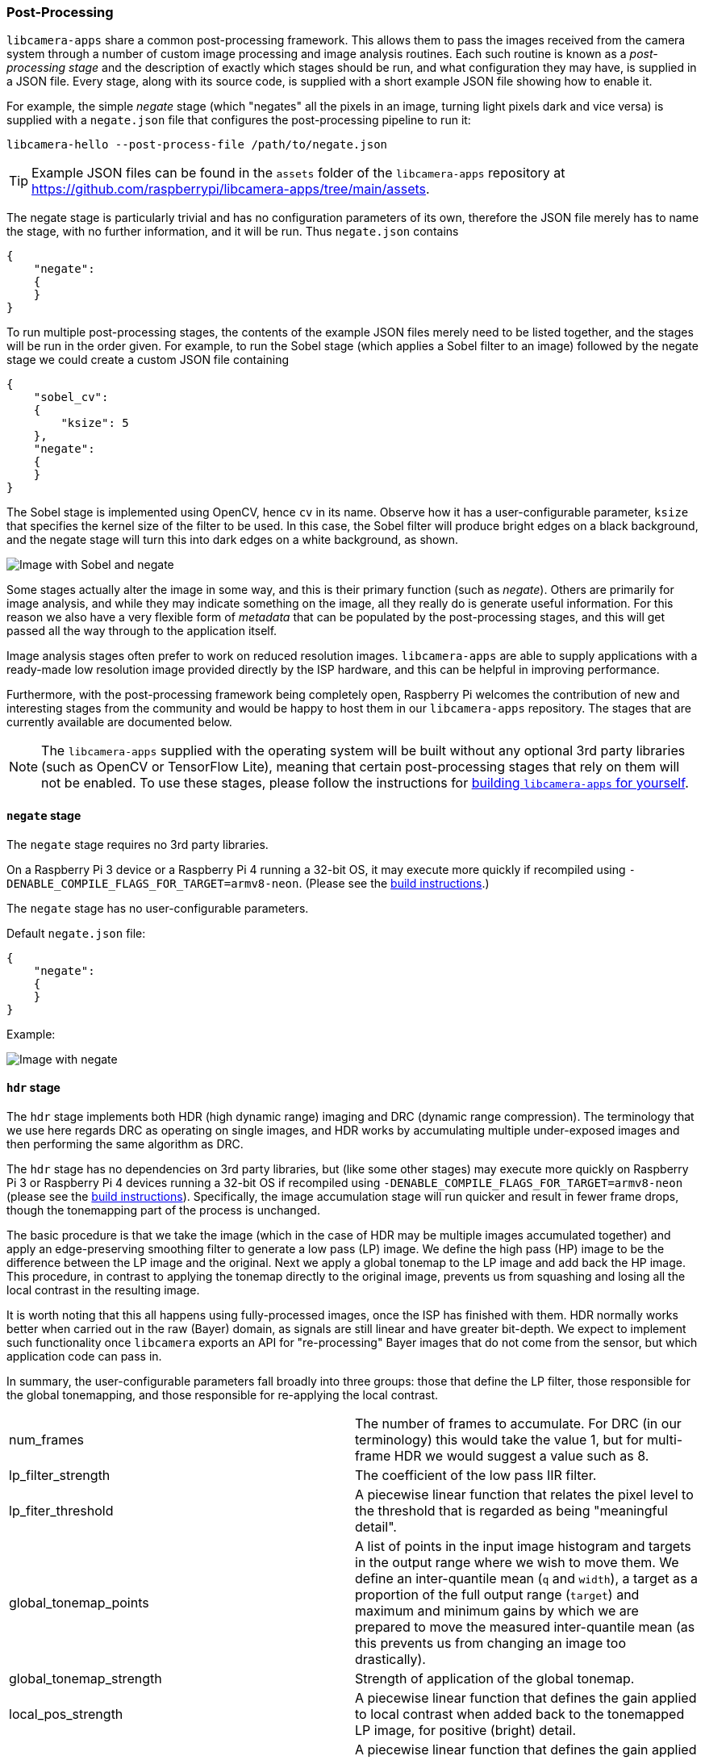 === Post-Processing

`libcamera-apps` share a common post-processing framework. This allows them to pass the images received from the camera system through a number of custom image processing and image analysis routines. Each such routine is known as a _post-processing stage_ and the description of exactly which stages should be run, and what configuration they may have, is supplied in a JSON file. Every stage, along with its source code, is supplied with a short example JSON file showing how to enable it.

For example, the simple _negate_ stage (which "negates" all the pixels in an image, turning light pixels dark and vice versa) is supplied with a `negate.json` file that configures the post-processing pipeline to run it:

`libcamera-hello --post-process-file /path/to/negate.json`

TIP: Example JSON files can be found in the `assets` folder of the `libcamera-apps` repository at https://github.com/raspberrypi/libcamera-apps/tree/main/assets[].

The negate stage is particularly trivial and has no configuration parameters of its own, therefore the JSON file merely has to name the stage, with no further information, and it will be run. Thus `negate.json` contains

----
{
    "negate":
    {
    }
}
----

To run multiple post-processing stages, the contents of the example JSON files merely need to be listed together, and the stages will be run in the order given. For example, to run the Sobel stage (which applies a Sobel filter to an image) followed by the negate stage we could create a custom JSON file containing

----
{
    "sobel_cv":
    {
        "ksize": 5
    },
    "negate":
    {
    }
}
----

The Sobel stage is implemented using OpenCV, hence `cv` in its name. Observe how it has a user-configurable parameter, `ksize` that specifies the kernel size of the filter to be used. In this case, the Sobel filter will produce bright edges on a black background, and the negate stage will turn this into dark edges on a white background, as shown.

image::images/sobel_negate.jpg[Image with Sobel and negate]

Some stages actually alter the image in some way, and this is their primary function (such as _negate_). Others are primarily for image analysis, and while they may indicate something on the image, all they really do is generate useful information. For this reason we also have a very flexible form of _metadata_ that can be populated by the post-processing stages, and this will get passed all the way through to the application itself.

Image analysis stages often prefer to work on reduced resolution images. `libcamera-apps` are able to supply applications with a ready-made low resolution image provided directly by the ISP hardware, and this can be helpful in improving performance.

Furthermore, with the post-processing framework being completely open, Raspberry Pi welcomes the contribution of new and interesting stages from the community and would be happy to host them in our `libcamera-apps` repository. The stages that are currently available are documented below.

NOTE: The `libcamera-apps` supplied with the operating system will be built without any optional 3rd party libraries (such as OpenCV or TensorFlow Lite), meaning that certain post-processing stages that rely on them will not be enabled. To use these stages, please follow the instructions for xref:camera_software.adoc#building-libcamera-and-libcamera-apps[building `libcamera-apps` for yourself].

==== `negate` stage

The `negate` stage requires no 3rd party libraries.

On a Raspberry Pi 3 device or a Raspberry Pi 4 running a 32-bit OS, it may execute more quickly if recompiled using `-DENABLE_COMPILE_FLAGS_FOR_TARGET=armv8-neon`. (Please see the xref:camera_software.adoc#building-libcamera-and-libcamera-apps[build instructions].)

The `negate` stage has no user-configurable parameters.

Default `negate.json` file:

----
{
    "negate":
    {
    }
}
----

Example:

image::images/negate.jpg[Image with negate]

==== `hdr` stage

The `hdr` stage implements both HDR (high dynamic range) imaging and DRC (dynamic range compression). The terminology that we use here regards DRC as operating on single images, and HDR works by accumulating multiple under-exposed images and then performing the same algorithm as DRC.

The `hdr` stage has no dependencies on 3rd party libraries, but (like some other stages) may execute more quickly on Raspberry Pi 3 or Raspberry Pi 4 devices running a 32-bit OS if recompiled using `-DENABLE_COMPILE_FLAGS_FOR_TARGET=armv8-neon` (please see the xref:camera_software.adoc#building-libcamera-and-libcamera-apps[build instructions]). Specifically, the image accumulation stage will run quicker and result in fewer frame drops, though the tonemapping part of the process is unchanged.

The basic procedure is that we take the image (which in the case of HDR may be multiple images accumulated together) and apply an edge-preserving smoothing filter to generate a low pass (LP) image. We define the high pass (HP) image to be the difference between the LP image and the original. Next we apply a global tonemap to the LP image and add back the HP image. This procedure, in contrast to applying the tonemap directly to the original image, prevents us from squashing and losing all the local contrast in the resulting image.

It is worth noting that this all happens using fully-processed images, once the ISP has finished with them. HDR normally works better when carried out in the raw (Bayer) domain, as signals are still linear and have greater bit-depth. We expect to implement such functionality once `libcamera` exports an API for "re-processing" Bayer images that do not come from the sensor, but which application code can pass in.

In summary, the user-configurable parameters fall broadly into three groups: those that define the LP filter, those responsible for the global tonemapping, and those responsible for re-applying the local contrast.

[cols=",^"]
|===
| num_frames | The number of frames to accumulate. For DRC (in our terminology) this would take the value 1, but for multi-frame HDR we would suggest a value such as 8.
| lp_filter_strength | The coefficient of the low pass IIR filter.
| lp_fiter_threshold | A piecewise linear function that relates the pixel level to the threshold that is regarded as being "meaningful detail".
| global_tonemap_points | A list of points in the input image histogram and targets in the output range where we wish to move them. We define an inter-quantile mean (`q` and `width`), a target as a proportion of the full output range (`target`) and maximum and minimum gains by which we are prepared to move the measured inter-quantile mean (as this prevents us from changing an image too drastically).
| global_tonemap_strength | Strength of application of the global tonemap.
| local_pos_strength | A piecewise linear function that defines the gain applied to local contrast when added back to the tonemapped LP image, for positive (bright) detail.
| local_neg_strength | A piecewise linear function that defines the gain applied to local contrast when added back to the tonemapped LP image, for negative (dark) detail.
| local_tonemap_strength | An overall gain applied to all local contrast that is added back.
| local_colour_scale | A factor that allows the output colours to be affected more or less strongly.
|===

We note that the overall strength of the processing is best controlled by changing the `global_tonemap_strength` and `local_tonemap_strength` parameters.

The full processing takes between 2 and 3 seconds for a 12MP image on a Raspberry Pi 4. The stage runs only on the still image capture, it ignores preview and video images. In particular, when accumulating multiple frames, the stage "swallows" the output images so that the application does not receive them, and finally sends through only the combined and processed image.

Default `drc.json` file for DRC:

----
{
    "hdr" :
    {
	"num_frames" : 1,
	"lp_filter_strength" : 0.2,
	"lp_filter_threshold" : [ 0, 10.0 , 2048, 205.0, 4095, 205.0 ],
	"global_tonemap_points" :
	[
	    { "q": 0.1, "width": 0.05, "target": 0.15, "max_up": 1.5, "max_down": 0.7 },
	    { "q": 0.5, "width": 0.05, "target": 0.5, "max_up": 1.5, "max_down": 0.7 },
	    { "q": 0.8, "width": 0.05, "target": 0.8, "max_up": 1.5, "max_down": 0.7 }
	],
	"global_tonemap_strength" : 1.0,
	"local_pos_strength" : [ 0, 6.0, 1024, 2.0, 4095, 2.0 ],
	"local_neg_strength" : [ 0, 4.0, 1024, 1.5, 4095, 1.5 ],
	"local_tonemap_strength" : 1.0,
	"local_colour_scale" : 0.9
    }
}
----

Example:

Without DRC:

image::images/nodrc.jpg[Image without DRC processing]

With full-strength DRC: (use `libcamera-still -o test.jpg --post-process-file drc.json`)

image::images/drc.jpg[Image with DRC processing]

Default `hdr.json` file for HDR:

----
{
    "hdr" :
    {
	"num_frames" : 8,
	"lp_filter_strength" : 0.2,
	"lp_filter_threshold" : [ 0, 10.0 , 2048, 205.0, 4095, 205.0 ],
	"global_tonemap_points" :
	[
	    { "q": 0.1, "width": 0.05, "target": 0.15, "max_up": 5.0, "max_down": 0.5 },
	    { "q": 0.5, "width": 0.05, "target": 0.45, "max_up": 5.0, "max_down": 0.5 },
	    { "q": 0.8, "width": 0.05, "target": 0.7, "max_up": 5.0, "max_down": 0.5 }
	],
	"global_tonemap_strength" : 1.0,
	"local_pos_strength" : [ 0, 6.0, 1024, 2.0, 4095, 2.0 ],
	"local_neg_strength" : [ 0, 4.0, 1024, 1.5, 4095, 1.5 ],
	"local_tonemap_strength" : 1.0,
	"local_colour_scale" : 0.8
    }
}
----

Example:

Without HDR:

image::images/nohdr.jpg[Image without HDR processing]

With HDR: (use `libcamera-still -o test.jpg --ev -2 --denoise cdn_off --post-process-file hdr.json`)

image::images/hdr.jpg[Image with DRC processing]

==== `motion_detect` stage

The `motion_detect` stage works by analysing frames from the low resolution image stream, which must be configured for it to work. It compares a region of interest ("roi") in the frame to the corresponding part of a previous one and if enough pixels are sufficiently different, that will be taken to indicate motion. The result is added to the metadata under "motion_detect.result".

This stage has no dependencies on any 3rd party libraries.

It has the following tunable parameters. The dimensions are always given as a proportion of the low resolution image size.

[cols=",^"]
|===
| roi_x | x-offset of the region of interest for the comparison
| roi_y | y-offset of the region of interest for the comparison
| roi_width | width of the region of interest for the comparison
| roi_height | height of the region of interest for the comparison
| difference_m | Linear coefficient used to construct the threshold for pixels being different
| difference_c | Constant coefficient used to construct the threshold for pixels being different according to threshold = difference_m * pixel_value + difference_c
| frame_period | The motion detector will run only this many frames
| hskip | The pixel tests are subsampled by this amount horizontally
| vksip | The pixel tests are subsampled by this amount vertically
| region_threshold | The proportion of pixels (or "regions") which must be categorised as different for them to count as motion
| verbose | Print messages to the console, including when the "motion"/"no motion" status changes
|===

Default `motion_detect.json` configuration file:

----
{
    "motion_detect" :
    {
	"roi_x" : 0.1,
	"roi_y" : 0.1,
	"roi_width" : 0.8,
	"roi_height" : 0.8,
	"difference_m" : 0.1,
	"difference_c" : 10,
	"region_threshold" : 0.005,
	"frame_period" : 5,
	"hskip" : 2,
	"vskip" : 2,
	"verbose" : 0
    }
}
----

Note that the field `difference_m` and `difference_c`, and the value of `region_threshold`, can be adjusted to make the algorithm more or less sensitive to motion.

If the amount of computation needs to be reduced (perhaps you have other stages that need a larger low resolution image), the amount of computation can be reduced using the `hskip` and `vskip` parameters.

To use the `motion_detect` stage you might enter the following example command:

`libcamera-hello --lores-width 128 --lores-height 96 --post-process-file motion_detect.json`
